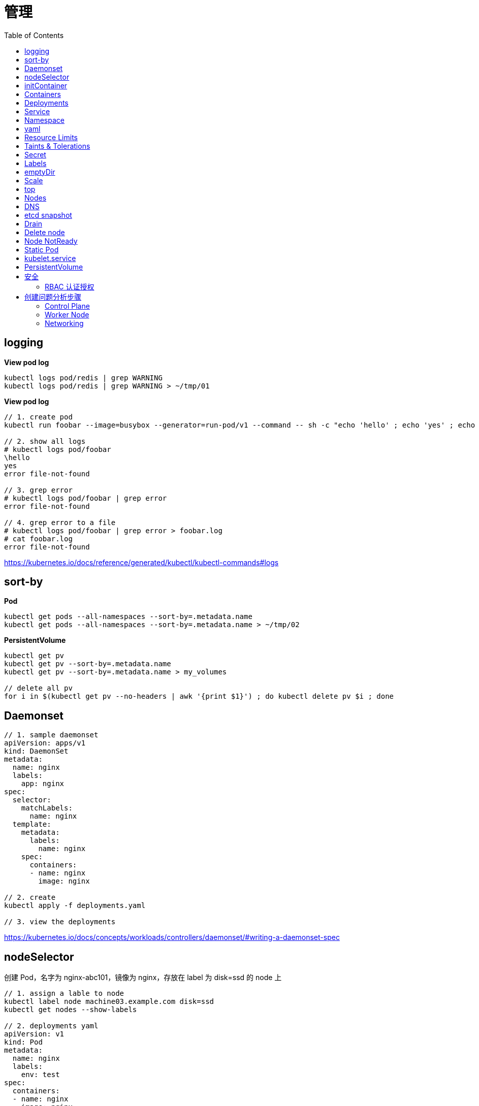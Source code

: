 = 管理
:toc: manual

== logging

[source, yaml]
.*View pod log*
----
kubectl logs pod/redis | grep WARNING
kubectl logs pod/redis | grep WARNING > ~/tmp/01
----

[source, yaml]
.*View pod log*
----
// 1. create pod
kubectl run foobar --image=busybox --generator=run-pod/v1 --command -- sh -c "echo 'hello' ; echo 'yes' ; echo 'error file-not-found' ; sleep 3600"

// 2. show all logs
# kubectl logs pod/foobar
\hello
yes
error file-not-found

// 3. grep error
# kubectl logs pod/foobar | grep error
error file-not-found

// 4. grep error to a file
# kubectl logs pod/foobar | grep error > foobar.log
# cat foobar.log
error file-not-found
----

https://kubernetes.io/docs/reference/generated/kubectl/kubectl-commands#logs

== sort-by

[source, yaml]
.*Pod*
----
kubectl get pods --all-namespaces --sort-by=.metadata.name
kubectl get pods --all-namespaces --sort-by=.metadata.name > ~/tmp/02
----

[source, yaml]
.*PersistentVolume*
----
kubectl get pv 
kubectl get pv --sort-by=.metadata.name
kubectl get pv --sort-by=.metadata.name > my_volumes

// delete all pv
for i in $(kubectl get pv --no-headers | awk '{print $1}') ; do kubectl delete pv $i ; done
----

== Daemonset

[source, yaml]
----
// 1. sample daemonset
apiVersion: apps/v1
kind: DaemonSet
metadata:
  name: nginx
  labels:
    app: nginx
spec:
  selector:
    matchLabels:
      name: nginx
  template:
    metadata:
      labels:
        name: nginx
    spec:
      containers:
      - name: nginx
        image: nginx

// 2. create 
kubectl apply -f deployments.yaml 

// 3. view the deployments
----

https://kubernetes.io/docs/concepts/workloads/controllers/daemonset/#writing-a-daemonset-spec

== nodeSelector

创建 Pod，名字为 nginx-abc101，镜像为 nginx，存放在 label 为 disk=ssd 的 node 上

[source, yaml]
----
// 1. assign a lable to node
kubectl label node machine03.example.com disk=ssd
kubectl get nodes --show-labels

// 2. deployments yaml
apiVersion: v1
kind: Pod
metadata:
  name: nginx
  labels:
    env: test
spec:
  containers:
  - name: nginx
    image: nginx
    imagePullPolicy: IfNotPresent
  nodeSelector:
    disk: ssd

// 3. deploy
kubectl apply -f deploy.yaml 

// 4. check the deloyment
kubectl get pod -o wide

// 5. clean up
kubectl delete all --all
kubectl label node machine03.example.com disk-
----

== initContainer

[source, yaml]
----
apiVersion: v1
kind: Pod
metadata:
  name: lumpy--koala
  labels:
    app: myapp
spec:
  containers:
  - name: lumpy--koala
    image: busybox:1.28
    command: ['sh', '-c', 'echo The app is running! && sleep 3600']
    livenessProbe:
      exec:
        command: ['test', '-t', '/workdir/calm.txt']
    volumeMounts:
    - mountPath: /workdir
      name: workdir-volume
  initContainers:
  - name: lumpy--initi
    image: busybox:1.28
    command: ['sh', '-c', 'touch -c /workdir/calm.txt']
    volumeMounts:
    - mountPath: /workdir
      name: workdir-volume
  volumes:
  - name: workdir-volume
    emptyDir: {}

kubectl apply -f deploy.yaml
----

https://kubernetes.io/docs/concepts/workloads/pods/init-containers/

== Containers 

创建一个名为 kucc4 的 Pod,其中内部运行 着 nginx+redis+memcached+consul 4 个容器。

[source, yaml]
----
kubectl run kucc4 --image=nginx --generator=run-pod/v1 --dry-run -o yaml

apiVersion: v1
kind: Pod
metadata:
  name: kucc4
  labels:
    app: kucc4
spec:
  containers:
  - name: nginx
    image: nginx
  - name: redis
    image: redis
  - name: memcached
    image: memcached
  - name: consul
    image: consul

kubectl apply -f pod.yaml

kubectl logs pod/kucc4 consul
----

https://kubernetes.io/docs/concepts/workloads/pods/pod-overview/#pod-templates

== Deployments 

[source, yaml]
----
apiVersion: apps/v1
kind: Deployment
metadata:
  name: nginx-app
  labels:
    app: nginx
spec:
  replicas: 3
  selector:
    matchLabels:
      app: nginx
  template:
    metadata:
      labels:
        app: nginx
    spec:
      containers:
      - name: nginx
        image: nginx:1.11.9-alpine
        ports:
        - containerPort: 80


kubectl apply -f deploy.yaml 

kubectl set image deployment/nginx-app nginx=nginx:1.12.0-alpine --record

kubectl rollout undo deployment/nginx-app
----

https://kubernetes.io/docs/concepts/workloads/controllers/deployment/#updating-a-deployment

== Service

创建和配置 service，名字为 front-end-service。可以通过 NodePort/ClusterIp 访问，并且路由到 front-end 的 Pod上。

[source, yaml]
----
kubectl expose pod front-end --name=front-end-service --type='NodePort' --port=80
----

== Namespace

创建一个 Pod，名字为 Jenkins，镜像使用 Jenkins。在新的 namespace ns01上创建。

[source, yaml]
----
kubectl create namespace ns01
kubectl apply -f pod.yaml -n ns01
----

== yaml

创建 deployment 的 spec 文件:
使用 redis 镜像，7 个副本，label 为 app_enb_stage=dev
deployment 名字为 abc
保存这个 spec 文件到/opt/abc/deploy_spec.yaml 完成后，清理(删除)在此任务期间生成的任何新的 k8s API 对象

[source, yaml]
----
kubectl apply -f deploy.yaml 

run kua100201 --image=redis --replicas=7 --labels=app_env_stage=dev
kubectl delete all -l app_enb_stage=dev
----

== Resource Limits

[source, yaml]
----
// 1. set resource limit
cat <<EOF > ./pod.yaml
apiVersion: v1
kind: Pod
metadata:
  creationTimestamp: null
  labels:
    run: busybox
  name: busybox
spec:
  containers:
  - image: busybox
    name: busybox
    command: ["sh", "-c", "sleep 3600"]
    resources:
      requests:
        cpu: 100m
        memory: 20Mi
EOF

// 2. create pod
kubectl create -f pod.yaml
----

== Taints & Tolerations

本部分演示通过 Taints 和 Tolerations 控制将 POD  部署到特定节点上。

[source, yaml]
----
// 1. create taint
kubectl taint node machine02.example.com node-type=prod:NoSchedule

// 2. verify taints
# kubectl describe nodes | grep Taints
Taints:             node-role.kubernetes.io/master:NoSchedule
Taints:             node-type=prod:NoSchedule
Taints:             <none>

// 3. deploy dev pods
cat <<EOF > ./dev.yaml
apiVersion: apps/v1
kind: Deployment
metadata:
  creationTimestamp: null
  labels:
    app: dev
  name: dev
spec:
  replicas: 3
  selector:
    matchLabels:
      app: dev
  strategy: {}
  template:
    metadata:
      creationTimestamp: null
      labels:
        app: dev
    spec:
      containers:
      - image: busybox:1.28
        name: busybox
        command: ["sh", "-c", "sleep 3600"]
EOF

kubectl create -f dev.yaml 

// 4. verify all pods are not run on  prod node, all 3 pods should go into machine03
# kubectl get pods -o wide -l app=dev --no-headers
dev-74cfd5fb55-c9x87   1/1   Running   0     95s   192.168.208.247   machine03.example.com   <none>   <none>
dev-74cfd5fb55-dblvb   1/1   Running   0     95s   192.168.208.239   machine03.example.com   <none>   <none>
dev-74cfd5fb55-dsfd4   1/1   Running   0     95s   192.168.208.242   machine03.example.com   <none>   <none>

// 5. deploy prod pods
cat <<EOF > ./prod.yaml
apiVersion: apps/v1
kind: Deployment
metadata:
  creationTimestamp: null
  labels:
    app: prod
  name: prod
spec:
  replicas: 3
  selector:
    matchLabels:
      app: prod
  strategy: {}
  template:
    metadata:
      creationTimestamp: null
      labels:
        app: prod
    spec:
      containers:
      - image: busybox:1.28
        name: busybox
        command: ["sh", "-c", "sleep 3600"]
      tolerations:
      - key: node-type 
        operator: Equal
        value: prod
        effect: NoSchedule 
EOF

kubectl create -f prod.yaml 

// 6. verify all pods are deploy to prod node
# kubectl get pods -o wide -l app=prod --no-headers
prod-8598bf8b7b-5mhb9   1/1   Running   0     59s   192.168.251.52    machine02.example.com   <none>   <none>
prod-8598bf8b7b-n2smj   1/1   Running   0     59s   192.168.208.245   machine03.example.com   <none>   <none>
prod-8598bf8b7b-tbq8x   1/1   Running   0     59s   192.168.251.53    machine02.example.com   <none>   <none>

// 7. remove taint
kubectl taint node machine02.example.com node-type:NoSchedule-
kubectl describe node machine02.example.com | grep Taints
----

== Secret

Create a kubetnetes Secret as follows:

Name: super-secret 

Credential: alice or username:bob 

Create a Pod named pod-secrets-via-file using the redis image which mounts a secret named super-secret at /secrets

Create a second Pod named pod-secrets-via-env using the redis image,which exports credential/username as TOPSECRET/CREDENTIALS

[source, yaml]
----
kubectl create secret generic super-secret --from-literal=credential=alice --from-literal=username=bob

apiVersion: v1
kind: Pod
metadata:
  name: pod-secrets-via-file
spec:
  containers:
  - name: pod-secrets-via-file
    image: redis
    volumeMounts:
    - name: super-secret
      mountPath: "/secrets"
  volumes:
  - name: super-secret
    secret:
      secretName: super-secret


apiVersion: v1
kind: Pod
metadata:
  name: pod-secrets-via-env
spec:
  containers:
  - name: pod-secrets-via-env
    image: redis
    env:
      - name: TOPSECRET
        valueFrom:
          secretKeyRef:
            name: super-secret
            key: credential
      - name: CREDENTIALS
        valueFrom:
          secretKeyRef:
            name: super-secret
            key: username
  restartPolicy: Never
----

== Labels

Create a file /opt/KUCC00302/kucc00302.txt that lists all pods that implement Service foo in Namespce production。

[source, yaml]
----
kubectl get svc foo -o yaml
kubectl describe svc foo

kubectl get pods -l app=redis,role=slave,tier=backend
kubectl get pods -l app=redis,role=slave,tier=backend --no-headers
kubectl get pods -l app=redis,role=slave,tier=backend --no-headers | awk '{print $1}'
kubectl get pods -l app=redis,role=slave,tier=backend --no-headers | awk '{print $1}' > pods.txt
----

== emptyDir

[source, yaml]
----
apiVersion: v1
kind: Pod
metadata:
  name: non-persistent-redis
spec:
  containers:
  - image: redis
    name: redis
    volumeMounts:
    - mountPath: "/data/redis"
      name: cache-control
  volumes:
  - name: cache-control
    emptyDir: {}
----

== Scale

Scale the deployment webserver to 6 pods

[source, yaml]
----
kubectl scale deployment.apps/webserver --replicas=6
----

== top

[source, yaml]
----
kubectl top pods -l name=cpu-utilizer
----

== Nodes

Check to see how many nodes are ready (not including nodes tainted NoSchedule) and write the
number

[source, yaml]
----
kubectl get nodes | grep Ready
kubectl get nodes | grep Ready | wc -l

kubectl describe nodes | grep Taints | grep NoSchedule
kubectl describe nodes | grep Taints | grep NoSchedule | wc -l
----

== DNS

[source, yaml]
----
kubectl expose deployment nginx-dns --name=nginx-dns --port=80

kubectl exec -ti busybox1 -- nslookup nginx-dns 

kubectl exec -ti busybox1 -- nslookup 10.105.132.132 
----

== etcd snapshot

[source, yaml]
.*Kubernets 备份一般步骤（etcd 负责持久化状态，所以只备份 etcd）*
----
// 1. install etcdctl(etcdctl defualt not installed, the api version 3 is necessary)
ETCDCTL_API=3 etcdctl --help

// 2. execute backup
ETCDCTL_API=3 etcdctl snapshot save etcd-2020-0305.db --cacert=/etc/kubernetes/pki/etcd/server.crt --cert=/etc/kubernetes/pki/etcd/ca.crt --key=/etc/kubernetes/pki/etcd/ca.key

// 3. view the backup
# ETCDCTL_API=3 etcdctl --write-out=table snapshot status etcd-2020-0305.db 
+----------+----------+------------+------------+
|   HASH   | REVISION | TOTAL KEYS | TOTAL SIZE |
+----------+----------+------------+------------+
| 9613afde |  1101819 |       1758 |     2.9 MB |
+----------+----------+------------+------------+
----

[source, yaml]
.*远程备份*
----
etcdctl --endpoints=http://127.0.0.1:2379 \
 
--ca-file=/opt/KUCM00302/ca.crt \
 
--certfile=/opt/KUCM00302/etcd-client.crt \
 
--key=/opt/KUCM00302/etcd-client.key snapshot save /data/backup/etcd-snapshot.db
----

== Drain

[source, yaml]
.*节点维护一般步骤*
----
// 1. drain node for maintenance
kubectl drain wk8s-node-1 --ignore-daemonsets=true --delete-local-data=true --force=true

// 2. do maintenance

// 3. add back the node
kubectl uncordon wk8s-node-1
----

== Delete node

[source, yaml]
.*删除节点*
----
kubectl delete node [node_name]
----

== Node NotReady

[source, yaml]
----
kubectl get node
systemctl status kubelet
----

== Static Pod

[source, yaml]
----
// 1. yaml
cat <<EOF > ./myservice.yaml
apiVersion: v1
kind: Pod
metadata:
  name: myservice
spec:
  containers:
    - name: myservice
      image: nginx
      ports:
        - name: web
          containerPort: 80
          protocol: TCP
EOF

// 2. place to manifests
cd /etc/kubernetes/manifests/
cp myservice.yaml ./

// 3. verify the manifests path 
# cat /var/lib/kubelet/config.yaml | grep staticPodPath
staticPodPath: /etc/kubernetes/manifests

// 4. restart service
systemctl restart kubelet
----

== kubelet.service

[source, yaml]
----
systemctl list-units | grep schedule
systemctl list-units | grep etcd
systemctl list-units | grep controllor-manager
systemctl list-units | grep api-server

# cat /var/lib/kubelet/config.yaml | grep staticPodPath
staticPodPath: /etc/kubernetes/manifests
----

== PersistentVolume

[source, yaml]
----
apiVersion: v1
kind: PersistentVolume
metadata:
  name: app-config
spec:
  capacity:
    storage: 1Gi
  volumeMode: Filesystem
  accessModes:
    - ReadWriteOnce
  hostPath:
    path: /srv/app-config
----

https://kubernetes.io/docs/concepts/storage/persistent-volumes/#persistent-volumes

== 安全

=== RBAC 认证授权

[source, yaml]
.*1. 创建 namespace*
----
kubectl create ns web
----

[source, yaml]
.*2. role.yaml*
----
apiVersion: rbac.authorization.k8s.io/v1
kind: Role
metadata:
  namespace: web
  name: service-reader
rules:
- apiGroups: [""] 
  resources: ["services"]
  verbs: ["get", "list"]
----

[source, yaml]
.*3. 创建 rolebinding，将上面创建的 service-reader 绑定到一个 serviceaccount*
----
kubectl create rolebinding test --role=service-reader --serviceaccount=web:default -n web
----

[source, yaml]
.*4. 测试*
----
curl localhost:8001/api/v1/namespaces/web/services
----

== 创建问题分析步骤

=== Control Plane

[source, yaml]
----
// 1. find clue from events
kubectl get events 
kubectl get events -n kube-system

// 2. find clue from pod logs
kubectl logs [kube_scheduler_pod_name] -n kube-system

// 3. is docker service run as expected?
systemctl status docker
systemctl enable docker && systemctl start docker

// 4. is kubelet service run as expected?
systemctl status kubelet
systemctl enable kubelet && systemctl start kubelet

// 5. is swap be turned off?
swapoff -a && sed -i '/ swap / s/^/#/' /etc/fstab

// 6. is firewall block api call
systemctl status firewalld
systemctl disable firewalld && systemctl stop firewalld
----

=== Worker Node

[source, yaml]
----
// 1. find clue from nodes
kubectl get nodes
kubectl get nodes -o wide

// 2. connect to specific node do the smae as control plane troubleshooting

// 3. find clud from sys logs
journalctl -u kubelet
more syslog | tail -120 | grep kubelet
----

=== Networking

[source, yaml]
----
// 1. deploy busybox
kubectl run -it --rm --restart=Never busybox --image=busybox:1.28 sh
# nslookup <NAME>
# cat /etc/resolv.conf
# nslookup kubernetes.default

// 2. check specific process
ps auxw | grep kube-proxy

// 3. iptables-save
iptables-save | grep <NAME>
----

